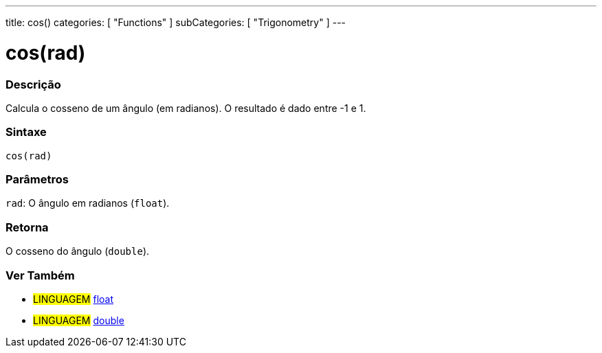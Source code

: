 ---
title: cos()
categories: [ "Functions" ]
subCategories: [ "Trigonometry" ]
---





= cos(rad)


// OVERVIEW SECTION STARTS
[#overview]
--

[float]
=== Descrição
Calcula o cosseno de um ângulo (em radianos). O resultado é dado entre -1 e 1.
[%hardbreaks]


[float]
=== Sintaxe
`cos(rad)`


[float]
=== Parâmetros
`rad`: O ângulo em radianos (`float`).

[float]
=== Retorna
O cosseno do ângulo (`double`).

--
// OVERVIEW SECTION ENDS


// SEE ALSO SECTION
[#see_also]
--

[float]
=== Ver Também

[role="language"]
* #LINGUAGEM# link:../../../variables/data-types/float[float]
* #LINGUAGEM# link:../../../variables/data-types/double[double]

--
// SEE ALSO SECTION ENDS

